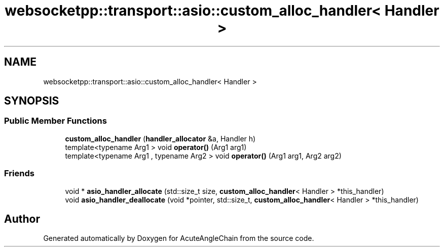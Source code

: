 .TH "websocketpp::transport::asio::custom_alloc_handler< Handler >" 3 "Sun Jun 3 2018" "AcuteAngleChain" \" -*- nroff -*-
.ad l
.nh
.SH NAME
websocketpp::transport::asio::custom_alloc_handler< Handler >
.SH SYNOPSIS
.br
.PP
.SS "Public Member Functions"

.in +1c
.ti -1c
.RI "\fBcustom_alloc_handler\fP (\fBhandler_allocator\fP &a, Handler h)"
.br
.ti -1c
.RI "template<typename Arg1 > void \fBoperator()\fP (Arg1 arg1)"
.br
.ti -1c
.RI "template<typename Arg1 , typename Arg2 > void \fBoperator()\fP (Arg1 arg1, Arg2 arg2)"
.br
.in -1c
.SS "Friends"

.in +1c
.ti -1c
.RI "void * \fBasio_handler_allocate\fP (std::size_t size, \fBcustom_alloc_handler\fP< Handler > *this_handler)"
.br
.ti -1c
.RI "void \fBasio_handler_deallocate\fP (void *pointer, std::size_t, \fBcustom_alloc_handler\fP< Handler > *this_handler)"
.br
.in -1c

.SH "Author"
.PP 
Generated automatically by Doxygen for AcuteAngleChain from the source code\&.
